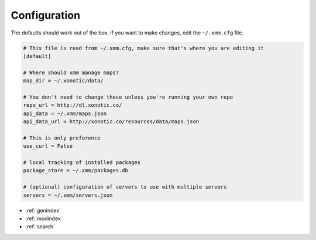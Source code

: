 Configuration
=============

The defaults should work out of the box, if you want to make changes, edit the ``~/.xmm.cfg`` file.

.. code-block:: ini

    # This file is read from ~/.xmm.cfg, make sure that's where you are editing it
    [default]

    # Where should xmm manage maps?
    map_dir = ~/.xonotic/data/

    # You don't need to change these unless you're running your own repo
    repo_url = http://dl.xonotic.co/
    api_data = ~/.xmm/maps.json
    api_data_url = http://xonotic.co/resources/data/maps.json

    # This is only preference
    use_curl = False

    # local tracking of installed packages
    package_store = ~/.xmm/packages.db

    # (optional) configuration of servers to use with multiple servers
    servers = ~/.xmm/servers.json

* :ref:`genindex`
* :ref:`modindex`
* :ref:`search`
